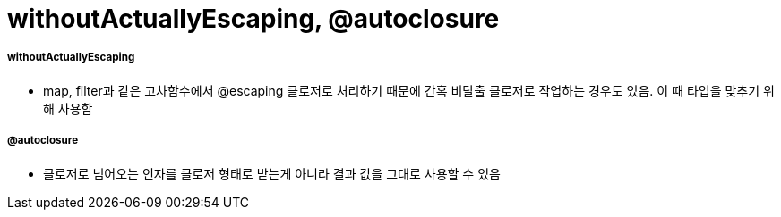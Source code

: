 = withoutActuallyEscaping, @autoclosure

===== withoutActuallyEscaping
* map, filter과 같은 고차함수에서 @escaping 클로저로 처리하기 때문에 간혹 비탈출 클로저로 작업하는 경우도 있음. 이 때 타입을 맞추기 위해 사용함

===== @autoclosure
* 클로저로 넘어오는 인자를 클로저 형태로 받는게 아니라 결과 값을 그대로 사용할 수 있음